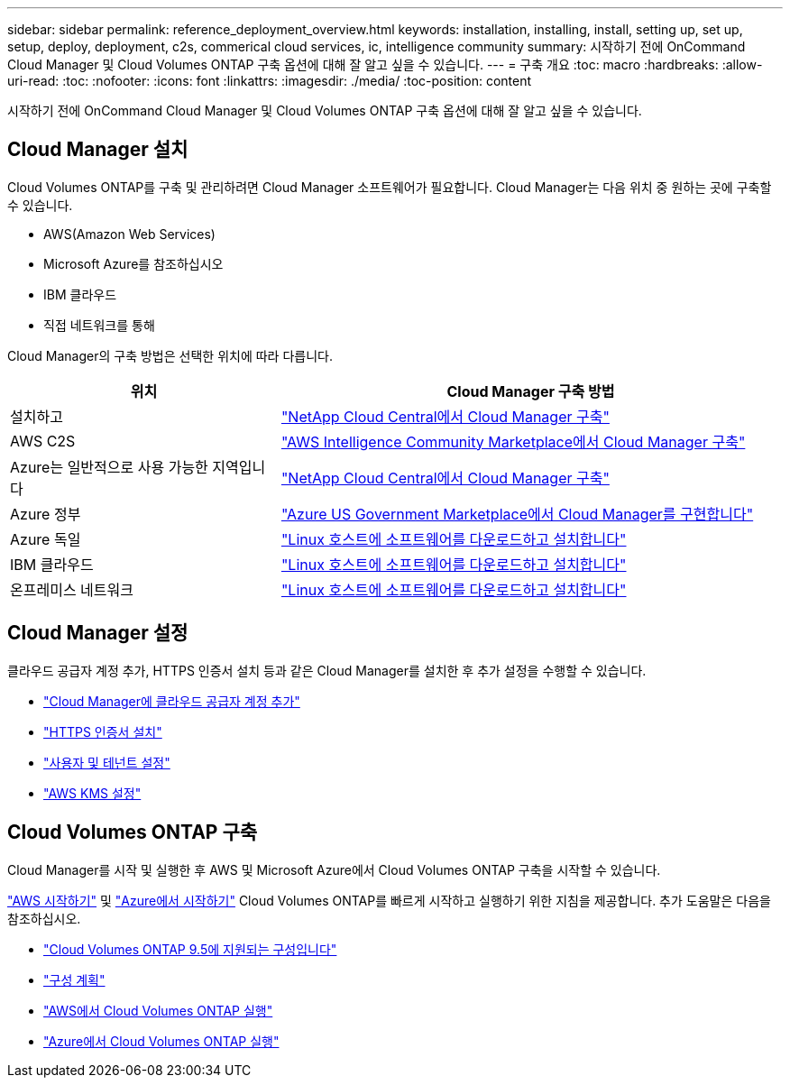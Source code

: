 ---
sidebar: sidebar 
permalink: reference_deployment_overview.html 
keywords: installation, installing, install, setting up, set up, setup, deploy, deployment, c2s, commerical cloud services, ic, intelligence community 
summary: 시작하기 전에 OnCommand Cloud Manager 및 Cloud Volumes ONTAP 구축 옵션에 대해 잘 알고 싶을 수 있습니다. 
---
= 구축 개요
:toc: macro
:hardbreaks:
:allow-uri-read: 
:toc: 
:nofooter: 
:icons: font
:linkattrs: 
:imagesdir: ./media/
:toc-position: content


[role="lead"]
시작하기 전에 OnCommand Cloud Manager 및 Cloud Volumes ONTAP 구축 옵션에 대해 잘 알고 싶을 수 있습니다.



== Cloud Manager 설치

Cloud Volumes ONTAP를 구축 및 관리하려면 Cloud Manager 소프트웨어가 필요합니다. Cloud Manager는 다음 위치 중 원하는 곳에 구축할 수 있습니다.

* AWS(Amazon Web Services)
* Microsoft Azure를 참조하십시오
* IBM 클라우드
* 직접 네트워크를 통해


Cloud Manager의 구축 방법은 선택한 위치에 따라 다릅니다.

[cols="35,65"]
|===
| 위치 | Cloud Manager 구축 방법 


| 설치하고 | link:task_getting_started_aws.html["NetApp Cloud Central에서 Cloud Manager 구축"] 


| AWS C2S | link:media/c2s.pdf["AWS Intelligence Community Marketplace에서 Cloud Manager 구축"^] 


| Azure는 일반적으로 사용 가능한 지역입니다 | link:task_getting_started_azure.html["NetApp Cloud Central에서 Cloud Manager 구축"] 


| Azure 정부 | link:task_installing_azure_gov.html["Azure US Government Marketplace에서 Cloud Manager를 구현합니다"] 


| Azure 독일 | link:task_installing_azure_germany.html["Linux 호스트에 소프트웨어를 다운로드하고 설치합니다"] 


| IBM 클라우드 | link:task_installing_linux.html["Linux 호스트에 소프트웨어를 다운로드하고 설치합니다"] 


| 온프레미스 네트워크 | link:task_installing_linux.html["Linux 호스트에 소프트웨어를 다운로드하고 설치합니다"] 
|===


== Cloud Manager 설정

클라우드 공급자 계정 추가, HTTPS 인증서 설치 등과 같은 Cloud Manager를 설치한 후 추가 설정을 수행할 수 있습니다.

* link:task_adding_cloud_accounts.html["Cloud Manager에 클라우드 공급자 계정 추가"]
* link:task_installing_https_cert.html["HTTPS 인증서 설치"]
* link:task_setting_up_users_tenants.html["사용자 및 테넌트 설정"]
* link:task_setting_up_kms.html["AWS KMS 설정"]




== Cloud Volumes ONTAP 구축

Cloud Manager를 시작 및 실행한 후 AWS 및 Microsoft Azure에서 Cloud Volumes ONTAP 구축을 시작할 수 있습니다.

link:task_getting_started_aws.html["AWS 시작하기"] 및 link:task_getting_started_azure.html["Azure에서 시작하기"] Cloud Volumes ONTAP를 빠르게 시작하고 실행하기 위한 지침을 제공합니다. 추가 도움말은 다음을 참조하십시오.

* https://docs.netapp.com/us-en/cloud-volumes-ontap/reference_supported_configs_95.html["Cloud Volumes ONTAP 9.5에 지원되는 구성입니다"^]
* link:task_planning_your_config.html["구성 계획"]
* link:task_deploying_otc_aws.html["AWS에서 Cloud Volumes ONTAP 실행"]
* link:task_deploying_otc_azure.html["Azure에서 Cloud Volumes ONTAP 실행"]

